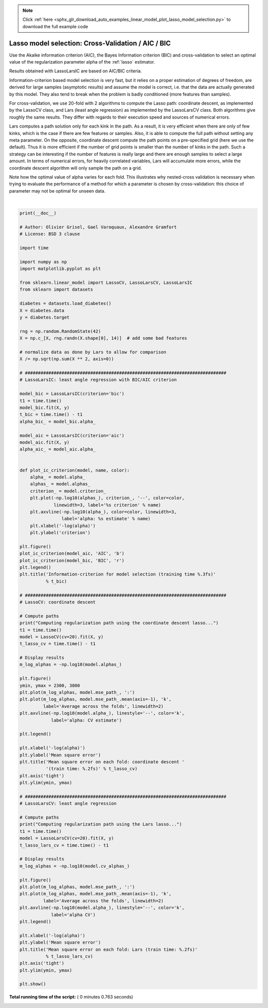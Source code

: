 .. note::
    :class: sphx-glr-download-link-note

    Click :ref:`here <sphx_glr_download_auto_examples_linear_model_plot_lasso_model_selection.py>` to download the full example code
.. rst-class:: sphx-glr-example-title

.. _sphx_glr_auto_examples_linear_model_plot_lasso_model_selection.py:


===================================================
Lasso model selection: Cross-Validation / AIC / BIC
===================================================

Use the Akaike information criterion (AIC), the Bayes Information
criterion (BIC) and cross-validation to select an optimal value
of the regularization parameter alpha of the :ref:`lasso` estimator.

Results obtained with LassoLarsIC are based on AIC/BIC criteria.

Information-criterion based model selection is very fast, but it
relies on a proper estimation of degrees of freedom, are
derived for large samples (asymptotic results) and assume the model
is correct, i.e. that the data are actually generated by this model.
They also tend to break when the problem is badly conditioned
(more features than samples).

For cross-validation, we use 20-fold with 2 algorithms to compute the
Lasso path: coordinate descent, as implemented by the LassoCV class, and
Lars (least angle regression) as implemented by the LassoLarsCV class.
Both algorithms give roughly the same results. They differ with regards
to their execution speed and sources of numerical errors.

Lars computes a path solution only for each kink in the path. As a
result, it is very efficient when there are only of few kinks, which is
the case if there are few features or samples. Also, it is able to
compute the full path without setting any meta parameter. On the
opposite, coordinate descent compute the path points on a pre-specified
grid (here we use the default). Thus it is more efficient if the number
of grid points is smaller than the number of kinks in the path. Such a
strategy can be interesting if the number of features is really large
and there are enough samples to select a large amount. In terms of
numerical errors, for heavily correlated variables, Lars will accumulate
more errors, while the coordinate descent algorithm will only sample the
path on a grid.

Note how the optimal value of alpha varies for each fold. This
illustrates why nested-cross validation is necessary when trying to
evaluate the performance of a method for which a parameter is chosen by
cross-validation: this choice of parameter may not be optimal for unseen
data.




.. rst-class:: sphx-glr-horizontal


    *

      .. image:: /auto_examples/linear_model/images/sphx_glr_plot_lasso_model_selection_001.png
            :class: sphx-glr-multi-img

    *

      .. image:: /auto_examples/linear_model/images/sphx_glr_plot_lasso_model_selection_002.png
            :class: sphx-glr-multi-img

    *

      .. image:: /auto_examples/linear_model/images/sphx_glr_plot_lasso_model_selection_003.png
            :class: sphx-glr-multi-img


.. rst-class:: sphx-glr-script-out

 Out:

 .. code-block:: none

    Computing regularization path using the coordinate descent lasso...
    Computing regularization path using the Lars lasso...




|


.. code-block:: python

    print(__doc__)

    # Author: Olivier Grisel, Gael Varoquaux, Alexandre Gramfort
    # License: BSD 3 clause

    import time

    import numpy as np
    import matplotlib.pyplot as plt

    from sklearn.linear_model import LassoCV, LassoLarsCV, LassoLarsIC
    from sklearn import datasets

    diabetes = datasets.load_diabetes()
    X = diabetes.data
    y = diabetes.target

    rng = np.random.RandomState(42)
    X = np.c_[X, rng.randn(X.shape[0], 14)]  # add some bad features

    # normalize data as done by Lars to allow for comparison
    X /= np.sqrt(np.sum(X ** 2, axis=0))

    # #############################################################################
    # LassoLarsIC: least angle regression with BIC/AIC criterion

    model_bic = LassoLarsIC(criterion='bic')
    t1 = time.time()
    model_bic.fit(X, y)
    t_bic = time.time() - t1
    alpha_bic_ = model_bic.alpha_

    model_aic = LassoLarsIC(criterion='aic')
    model_aic.fit(X, y)
    alpha_aic_ = model_aic.alpha_


    def plot_ic_criterion(model, name, color):
        alpha_ = model.alpha_
        alphas_ = model.alphas_
        criterion_ = model.criterion_
        plt.plot(-np.log10(alphas_), criterion_, '--', color=color,
                 linewidth=3, label='%s criterion' % name)
        plt.axvline(-np.log10(alpha_), color=color, linewidth=3,
                    label='alpha: %s estimate' % name)
        plt.xlabel('-log(alpha)')
        plt.ylabel('criterion')

    plt.figure()
    plot_ic_criterion(model_aic, 'AIC', 'b')
    plot_ic_criterion(model_bic, 'BIC', 'r')
    plt.legend()
    plt.title('Information-criterion for model selection (training time %.3fs)'
              % t_bic)

    # #############################################################################
    # LassoCV: coordinate descent

    # Compute paths
    print("Computing regularization path using the coordinate descent lasso...")
    t1 = time.time()
    model = LassoCV(cv=20).fit(X, y)
    t_lasso_cv = time.time() - t1

    # Display results
    m_log_alphas = -np.log10(model.alphas_)

    plt.figure()
    ymin, ymax = 2300, 3800
    plt.plot(m_log_alphas, model.mse_path_, ':')
    plt.plot(m_log_alphas, model.mse_path_.mean(axis=-1), 'k',
             label='Average across the folds', linewidth=2)
    plt.axvline(-np.log10(model.alpha_), linestyle='--', color='k',
                label='alpha: CV estimate')

    plt.legend()

    plt.xlabel('-log(alpha)')
    plt.ylabel('Mean square error')
    plt.title('Mean square error on each fold: coordinate descent '
              '(train time: %.2fs)' % t_lasso_cv)
    plt.axis('tight')
    plt.ylim(ymin, ymax)

    # #############################################################################
    # LassoLarsCV: least angle regression

    # Compute paths
    print("Computing regularization path using the Lars lasso...")
    t1 = time.time()
    model = LassoLarsCV(cv=20).fit(X, y)
    t_lasso_lars_cv = time.time() - t1

    # Display results
    m_log_alphas = -np.log10(model.cv_alphas_)

    plt.figure()
    plt.plot(m_log_alphas, model.mse_path_, ':')
    plt.plot(m_log_alphas, model.mse_path_.mean(axis=-1), 'k',
             label='Average across the folds', linewidth=2)
    plt.axvline(-np.log10(model.alpha_), linestyle='--', color='k',
                label='alpha CV')
    plt.legend()

    plt.xlabel('-log(alpha)')
    plt.ylabel('Mean square error')
    plt.title('Mean square error on each fold: Lars (train time: %.2fs)'
              % t_lasso_lars_cv)
    plt.axis('tight')
    plt.ylim(ymin, ymax)

    plt.show()

**Total running time of the script:** ( 0 minutes  0.763 seconds)


.. _sphx_glr_download_auto_examples_linear_model_plot_lasso_model_selection.py:


.. only :: html

 .. container:: sphx-glr-footer
    :class: sphx-glr-footer-example



  .. container:: sphx-glr-download

     :download:`Download Python source code: plot_lasso_model_selection.py <plot_lasso_model_selection.py>`



  .. container:: sphx-glr-download

     :download:`Download Jupyter notebook: plot_lasso_model_selection.ipynb <plot_lasso_model_selection.ipynb>`


.. only:: html

 .. rst-class:: sphx-glr-signature

    `Gallery generated by Sphinx-Gallery <https://sphinx-gallery.readthedocs.io>`_
